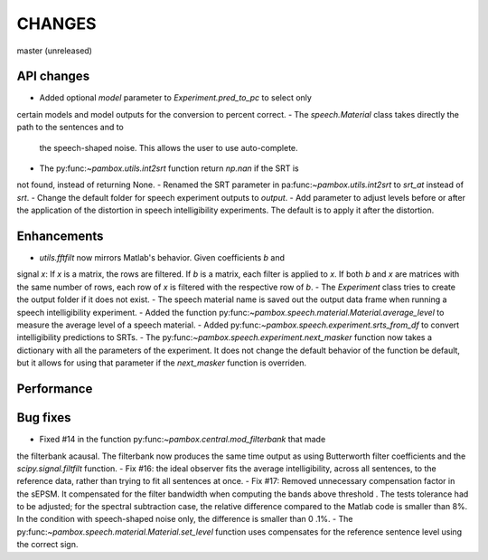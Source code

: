 CHANGES
=======

master (unreleased)

API changes
-----------
- Added optional `model` parameter to `Experiment.pred_to_pc` to select only
certain models and model outputs for the conversion to percent correct.
- The `speech.Material` class takes directly the path to the sentences and to
 the speech-shaped noise. This allows the user to use auto-complete.
- The py:func:`~pambox.utils.int2srt` function return `np.nan` if the SRT is
not found, instead of returning None.
- Renamed the SRT parameter in pa:func:`~pambox.utils.int2srt` to `srt_at` instead of `srt`.
- Change the default folder for speech experiment outputs to `output`.
- Add parameter to adjust levels before or after the application of the
distortion in speech intelligibility experiments. The default is to apply it
after the distortion.

Enhancements
------------

- `utils.fftfilt` now mirrors Matlab's behavior. Given coefficients `b` and
signal `x`: If `x` is a matrix, the rows are filtered. If `b` is a matrix,
each filter is applied to `x`. If both `b` and `x` are matrices with the same
number of rows, each row of `x` is filtered with the respective row of `b`.
- The `Experiment` class tries to create the output folder if it does not exist.
- The speech material name is saved out the output data frame when running a
speech intelligibility experiment.
- Added the function py:func:`~pambox.speech.material.Material.average_level`
to measure the average level of a speech material.
- Added py:func:`~pambox.speech.experiment.srts_from_df` to convert
intelligibility predictions to SRTs.
- The py:func:`~pambox.speech.experiment.next_masker` function now takes a
dictionary with all the parameters of the experiment. It does not change the
default behavior of the function be default, but it allows for using that
parameter if the `next_masker` function is overriden.

Performance
-----------

Bug fixes
---------

- Fixed #14 in the function py:func:`~pambox.central.mod_filterbank` that made
the filterbank acausal. The filterbank now produces the same time output as using
Butterworth filter coefficients and the `scipy.signal.filtfilt` function.
- Fix #16: the ideal observer fits the average intelligibility, across all
sentences, to the reference data, rather than trying to fit all sentences at
once.
- Fix #17: Removed unnecessary compensation factor in the sEPSM. It
compensated for the filter bandwidth when computing the bands above threshold
. The tests tolerance had to be adjusted; for the spectral subtraction case,
the relative difference compared to the Matlab code is smaller than 8%. In
the condition with speech-shaped noise only, the difference is smaller than 0
.1%.
- The py:func:`~pambox.speech.material.Material.set_level` function uses
compensates for the reference sentence level using the correct sign.
